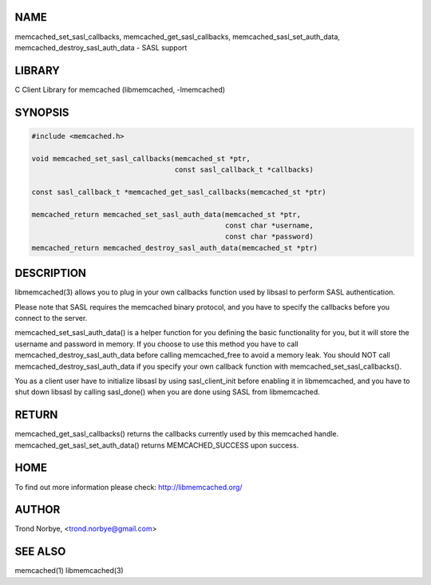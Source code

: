 .. highlight:: perl


****
NAME
****


memcached_set_sasl_callbacks, memcached_get_sasl_callbacks,
memcached_sasl_set_auth_data, memcached_destroy_sasl_auth_data - SASL support


*******
LIBRARY
*******


C Client Library for memcached (libmemcached, -lmemcached)


********
SYNOPSIS
********



.. code-block:: perl

   #include <memcached.h>
 
   void memcached_set_sasl_callbacks(memcached_st *ptr,
                                     const sasl_callback_t *callbacks)
 
   const sasl_callback_t *memcached_get_sasl_callbacks(memcached_st *ptr)
 
   memcached_return memcached_set_sasl_auth_data(memcached_st *ptr,
                                                 const char *username,
                                                 const char *password)
   memcached_return memcached_destroy_sasl_auth_data(memcached_st *ptr)



***********
DESCRIPTION
***********


libmemcached(3) allows you to plug in your own callbacks function used by
libsasl to perform SASL authentication.

Please note that SASL requires the memcached binary protocol, and you have
to specify the callbacks before you connect to the server.

memcached_set_sasl_auth_data() is a helper function for you defining
the basic functionality for you, but it will store the username and password
in memory. If you choose to use this method you have to call
memcached_destroy_sasl_auth_data before calling memcached_free to avoid
a memory leak. You should NOT call memcached_destroy_sasl_auth_data if you
specify your own callback function with memcached_set_sasl_callbacks().

You as a client user have to initialize libsasl by using sasl_client_init
before enabling it in libmemcached, and you have to shut down libsasl by
calling sasl_done() when you are done using SASL from libmemcached.


******
RETURN
******


memcached_get_sasl_callbacks() returns the callbacks currently used
by this memcached handle.
memcached_get_sasl_set_auth_data() returns MEMCACHED_SUCCESS upon success.


****
HOME
****


To find out more information please check:
`http://libmemcached.org/ <http://libmemcached.org/>`_


******
AUTHOR
******


Trond Norbye, <trond.norbye@gmail.com>


********
SEE ALSO
********


memcached(1) libmemcached(3)

